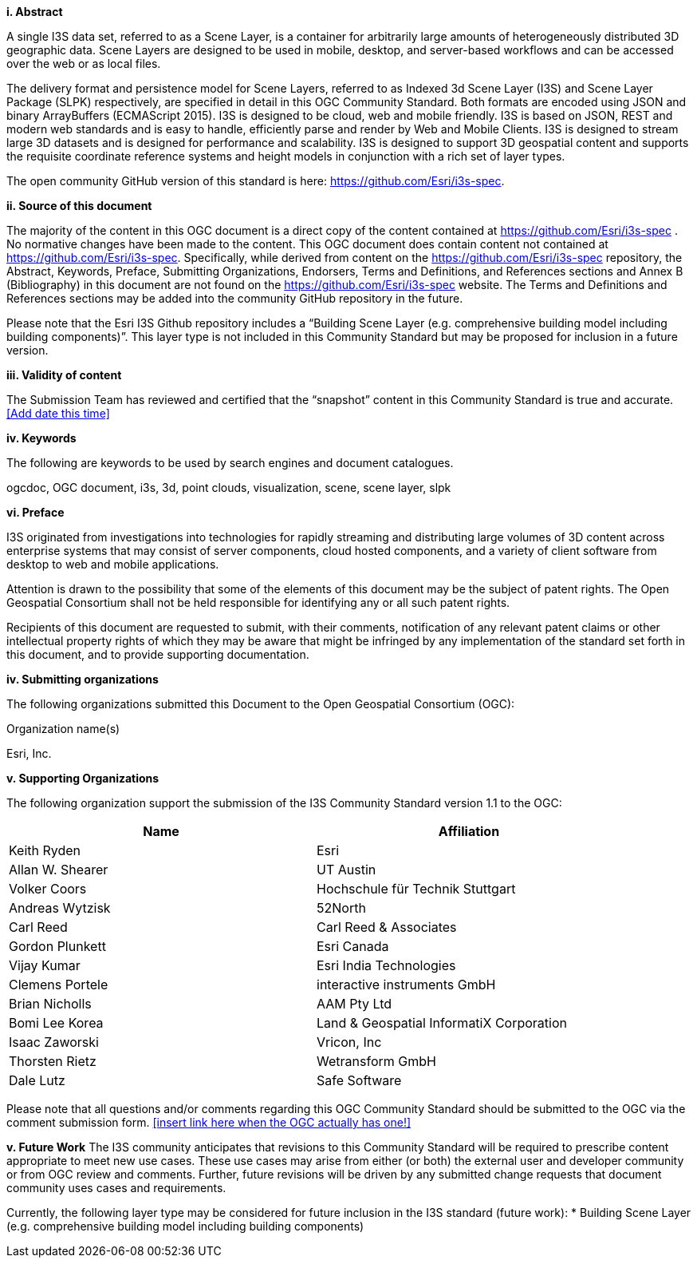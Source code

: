 [big]*i.     Abstract*

A single I3S data set, referred to as a Scene Layer, is a container for arbitrarily large amounts of heterogeneously distributed 3D geographic data. Scene Layers are designed to be used in mobile, desktop, and server-based workflows and can be accessed over the web or as local files. 

The delivery format and persistence model for Scene Layers, referred to as Indexed 3d Scene Layer (I3S) and Scene Layer Package (SLPK) respectively, are specified in detail in this OGC Community Standard. Both formats are encoded using JSON and binary ArrayBuffers (ECMAScript 2015). I3S is designed to be cloud, web and mobile friendly. I3S is based on JSON, REST and modern web standards and is easy to handle, efficiently parse and render by Web and Mobile Clients. I3S is designed to stream large 3D datasets and is designed for performance and scalability. I3S is designed to support 3D geospatial content and supports the requisite coordinate reference systems and height models in conjunction with a rich set of layer types.

The open community GitHub version of this standard is here: https://github.com/Esri/i3s-spec. 

[big]*ii.    Source of this document*

The majority of the content in this OGC document is a direct copy of the content contained at https://github.com/Esri/i3s-spec . No normative changes have been made to the content. This OGC document does contain content not contained at https://github.com/Esri/i3s-spec. Specifically, while derived from content on the https://github.com/Esri/i3s-spec repository, the Abstract, Keywords, Preface, Submitting Organizations, Endorsers, Terms and Definitions, and References sections and Annex B (Bibliography) in this document are not found on the https://github.com/Esri/i3s-spec website. The Terms and Definitions and References sections may be added into the community GitHub repository in the future.

Please note that the Esri I3S Github repository includes a “Building Scene Layer (e.g. comprehensive building model including building components)”. This layer type is not included in this Community Standard but may be proposed for inclusion in a future version.

[big]*iii.    Validity of content*

The Submission Team has reviewed and certified that the “snapshot” content in this Community Standard is true and accurate. <<Add date this time>>

[big]*iv.    Keywords*

The following are keywords to be used by search engines and document catalogues.

ogcdoc, OGC document, i3s, 3d, point clouds, visualization, scene, scene layer, slpk

[big]*vi.   Preface*

I3S originated from investigations into technologies for rapidly streaming and distributing large volumes of 3D content across enterprise systems that may consist of server components, cloud hosted components, and a variety of client software from desktop to web and mobile applications.

Attention is drawn to the possibility that some of the elements of this document may be the subject of patent rights. The Open Geospatial Consortium shall not be held responsible for identifying any or all such patent rights.

Recipients of this document are requested to submit, with their comments, notification of any relevant patent claims or other intellectual property rights of which they may be aware that might be infringed by any implementation of the standard set forth in this document, and to provide supporting documentation.

[big]*iv.    Submitting organizations*

The following organizations submitted this Document to the Open Geospatial Consortium (OGC):

Organization name(s)

Esri, Inc.

[big]*v.     Supporting Organizations*

The following organization support the submission of the I3S Community Standard version 1.1 to the OGC:

[width="90%",options="header"]
|===
|Name	|Affiliation
|Keith Ryden	|Esri
|Allan W. Shearer	|UT Austin
|Volker Coors	|Hochschule für Technik Stuttgart
|Andreas Wytzisk	|52North
|Carl Reed	|Carl Reed & Associates
|Gordon Plunkett	|Esri Canada
|Vijay Kumar	|Esri India Technologies
|Clemens Portele	|interactive instruments GmbH
|Brian Nicholls	|AAM Pty Ltd
|Bomi Lee	Korea |Land & Geospatial InformatiX Corporation
|Isaac Zaworski	|Vricon, Inc
|Thorsten Rietz	|Wetransform GmbH
|Dale Lutz	|Safe Software
|===

Please note that all questions and/or comments regarding this OGC Community Standard should be submitted to the OGC via the comment submission form. <<insert link here when the OGC actually has one!>>

[big]*v.     Future Work*
The I3S community anticipates that revisions to this Community Standard will be required to prescribe content appropriate to meet new use cases.  These use cases may arise from either (or both) the external user and developer community or from OGC review and comments. Further, future revisions will be driven by any submitted change requests that document community uses cases and requirements.

Currently, the following layer type may be considered for future inclusion in the I3S standard (future work): 
* Building Scene Layer (e.g. comprehensive building model including building components)
